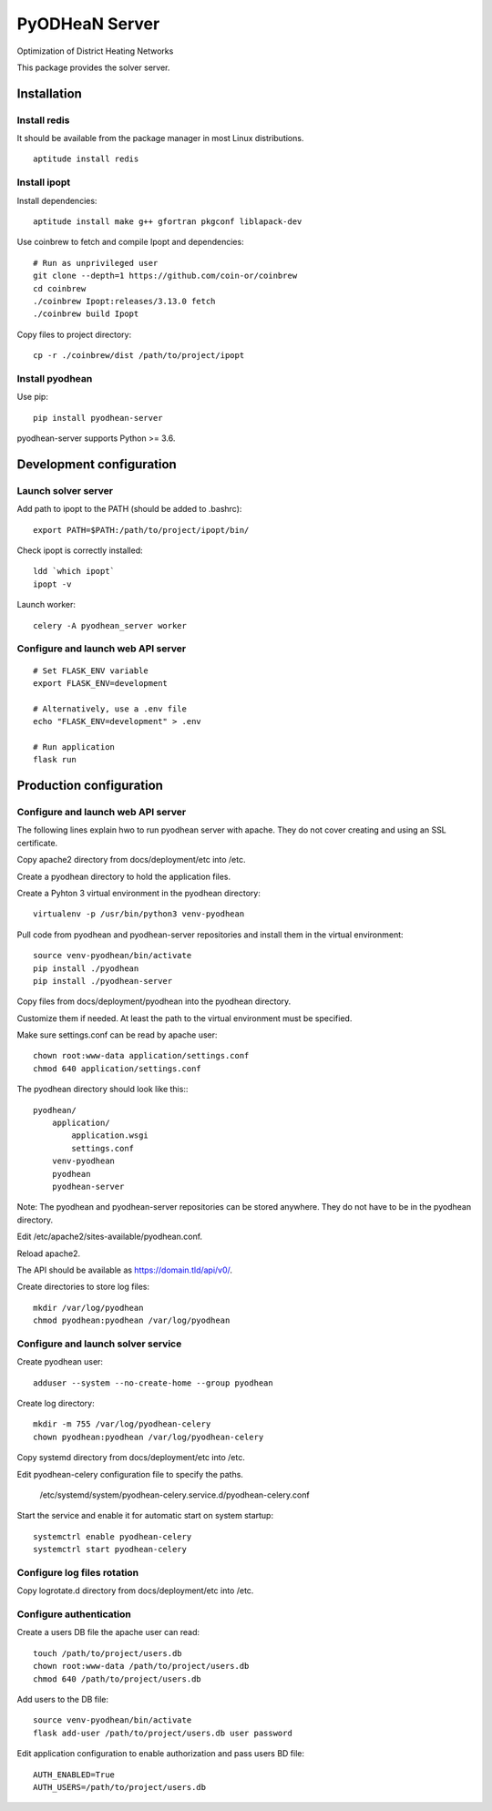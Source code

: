 ===============
PyODHeaN Server
===============

Optimization of District Heating Networks

This package provides the solver server.


Installation
============

Install redis
-------------

It should be available from the package manager in most Linux distributions.

::

   aptitude install redis

Install ipopt
-------------

Install dependencies::

   aptitude install make g++ gfortran pkgconf liblapack-dev

Use coinbrew to fetch and compile Ipopt and dependencies::

    # Run as unprivileged user
    git clone --depth=1 https://github.com/coin-or/coinbrew
    cd coinbrew
    ./coinbrew Ipopt:releases/3.13.0 fetch
    ./coinbrew build Ipopt

Copy files to project directory::

    cp -r ./coinbrew/dist /path/to/project/ipopt

Install pyodhean
----------------

Use pip::

    pip install pyodhean-server

pyodhean-server supports Python >= 3.6.


Development configuration
=========================

Launch solver server
--------------------

Add path to ipopt to the PATH (should be added to .bashrc)::

    export PATH=$PATH:/path/to/project/ipopt/bin/

Check ipopt is correctly installed::

    ldd `which ipopt`
    ipopt -v

Launch worker::

    celery -A pyodhean_server worker

Configure and launch web API server
-----------------------------------

::

    # Set FLASK_ENV variable
    export FLASK_ENV=development

    # Alternatively, use a .env file
    echo "FLASK_ENV=development" > .env

    # Run application
    flask run


Production configuration
========================

Configure and launch web API server
-----------------------------------

The following lines explain hwo to run pyodhean server with apache. They do not
cover creating and using an SSL certificate.

Copy apache2 directory from docs/deployment/etc into /etc.

Create a pyodhean directory to hold the application files.

Create a Pyhton 3 virtual environment in the pyodhean directory::

    virtualenv -p /usr/bin/python3 venv-pyodhean

Pull code from pyodhean and pyodhean-server repositories and install them in
the virtual environment::

    source venv-pyodhean/bin/activate
    pip install ./pyodhean
    pip install ./pyodhean-server

Copy files from docs/deployment/pyodhean into the pyodhean directory.

Customize them if needed. At least the path to the virtual environment must be
specified.

Make sure settings.conf can be read by apache user::

    chown root:www-data application/settings.conf
    chmod 640 application/settings.conf

The pyodhean directory should look like this:::

    pyodhean/
        application/
            application.wsgi
            settings.conf
        venv-pyodhean
        pyodhean
        pyodhean-server

Note: The pyodhean and pyodhean-server repositories can be stored anywhere.
They do not have to be in the pyodhean directory.

Edit /etc/apache2/sites-available/pyodhean.conf.

Reload apache2.

The API should be available as https://domain.tld/api/v0/.

Create directories to store log files::

    mkdir /var/log/pyodhean
    chmod pyodhean:pyodhean /var/log/pyodhean

Configure and launch solver service
-----------------------------------

Create pyodhean user::

   adduser --system --no-create-home --group pyodhean

Create log directory::

    mkdir -m 755 /var/log/pyodhean-celery
    chown pyodhean:pyodhean /var/log/pyodhean-celery

Copy systemd directory from docs/deployment/etc into /etc.

Edit pyodhean-celery configuration file to specify the paths.

   /etc/systemd/system/pyodhean-celery.service.d/pyodhean-celery.conf

Start the service and enable it for automatic start on system startup::

    systemctrl enable pyodhean-celery
    systemctrl start pyodhean-celery

Configure log files rotation
----------------------------

Copy logrotate.d directory from docs/deployment/etc into /etc.

Configure authentication
------------------------

Create a users DB file the apache user can read::

   touch /path/to/project/users.db
   chown root:www-data /path/to/project/users.db
   chmod 640 /path/to/project/users.db

Add users to the DB file::

    source venv-pyodhean/bin/activate
    flask add-user /path/to/project/users.db user password
    
Edit application configuration to enable authorization and pass users BD file::

   AUTH_ENABLED=True
   AUTH_USERS=/path/to/project/users.db
